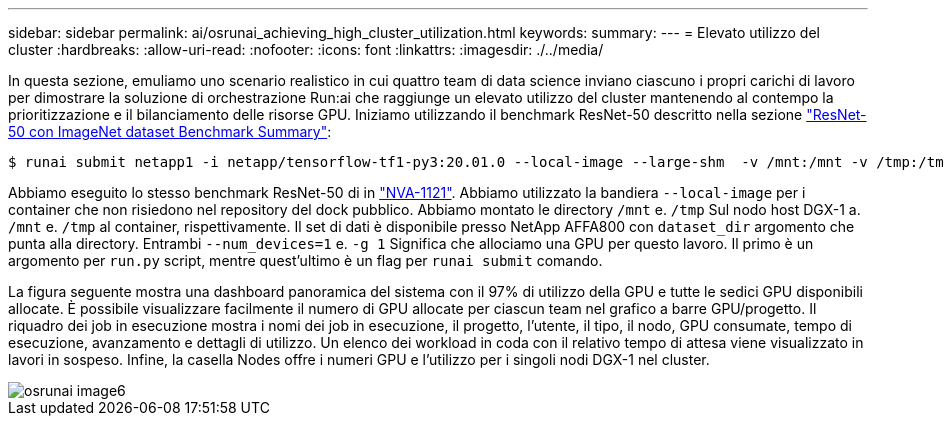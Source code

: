 ---
sidebar: sidebar 
permalink: ai/osrunai_achieving_high_cluster_utilization.html 
keywords:  
summary:  
---
= Elevato utilizzo del cluster
:hardbreaks:
:allow-uri-read: 
:nofooter: 
:icons: font
:linkattrs: 
:imagesdir: ./../media/


[role="lead"]
In questa sezione, emuliamo uno scenario realistico in cui quattro team di data science inviano ciascuno i propri carichi di lavoro per dimostrare la soluzione di orchestrazione Run:ai che raggiunge un elevato utilizzo del cluster mantenendo al contempo la prioritizzazione e il bilanciamento delle risorse GPU. Iniziamo utilizzando il benchmark ResNet-50 descritto nella sezione link:osrunai_resnet-50_with_imagenet_dataset_benchmark_summary.html["ResNet-50 con ImageNet dataset Benchmark Summary"]:

....
$ runai submit netapp1 -i netapp/tensorflow-tf1-py3:20.01.0 --local-image --large-shm  -v /mnt:/mnt -v /tmp:/tmp --command python --args "/netapp/scripts/run.py" --args "--dataset_dir=/mnt/mount_0/dataset/imagenet/imagenet_original/" --args "--num_mounts=2"  --args "--dgx_version=dgx1" --args "--num_devices=1" -g 1
....
Abbiamo eseguito lo stesso benchmark ResNet-50 di in https://www.netapp.com/us/media/nva-1121-design.pdf["NVA-1121"^]. Abbiamo utilizzato la bandiera `--local-image` per i container che non risiedono nel repository del dock pubblico. Abbiamo montato le directory `/mnt` e. `/tmp` Sul nodo host DGX-1 a. `/mnt` e. `/tmp` al container, rispettivamente. Il set di dati è disponibile presso NetApp AFFA800 con `dataset_dir` argomento che punta alla directory. Entrambi `--num_devices=1` e. `-g 1` Significa che allociamo una GPU per questo lavoro. Il primo è un argomento per `run.py` script, mentre quest'ultimo è un flag per `runai submit` comando.

La figura seguente mostra una dashboard panoramica del sistema con il 97% di utilizzo della GPU e tutte le sedici GPU disponibili allocate. È possibile visualizzare facilmente il numero di GPU allocate per ciascun team nel grafico a barre GPU/progetto. Il riquadro dei job in esecuzione mostra i nomi dei job in esecuzione, il progetto, l'utente, il tipo, il nodo, GPU consumate, tempo di esecuzione, avanzamento e dettagli di utilizzo. Un elenco dei workload in coda con il relativo tempo di attesa viene visualizzato in lavori in sospeso. Infine, la casella Nodes offre i numeri GPU e l'utilizzo per i singoli nodi DGX-1 nel cluster.

image::osrunai_image6.png[osrunai image6]
